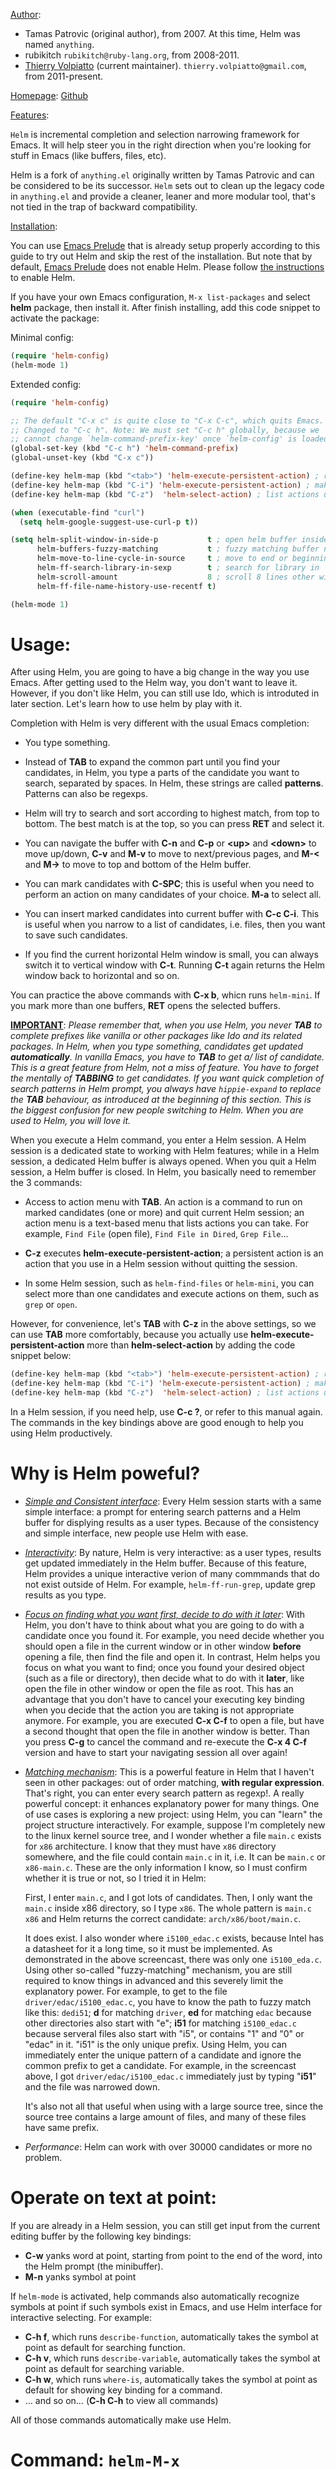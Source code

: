 #+TITLE:
_Author_:

- Tamas Patrovic (original author), from 2007. At this time, Helm was
  named =anything=.
- rubikitch =rubikitch@ruby-lang.org=, from 2008-2011.
- [[https://github.com/thierryvolpiatto][Thierry Volpiatto]] (current maintainer). =thierry.volpiatto@gmail.com=, from 2011-present.
  
_Homepage_: [[https://github.com/emacs-helm/helm][Github]]

_Features_:

=Helm= is incremental completion and selection narrowing framework for
Emacs. It will help steer you in the right direction when you're
looking for stuff in Emacs (like buffers, files, etc).

Helm is a fork of =anything.el= originally written by Tamas Patrovic and
can be considered to be its successor. =Helm= sets out to clean up the
legacy code in =anything.el= and provide a cleaner, leaner and more
modular tool, that's not tied in the trap of backward compatibility.

_Installation_:

You can use [[https://github.com/bbatsov/prelude][Emacs Prelude]] that is already setup properly according to
this guide to try out Helm and skip the rest of the installation. But
note that by default, [[https://github.com/bbatsov/prelude][Emacs Prelude]] does not enable Helm. Please
follow [[https://github.com/bbatsov/prelude#helm][the instructions]] to enable Helm.

If you have your own Emacs configuration, =M-x list-packages= and
select *helm* package, then install it. After finish installing, add
this code snippet to activate the package:

Minimal config:

#+begin_src emacs-lisp
  (require 'helm-config)
  (helm-mode 1)
#+end_src

Extended config:

#+begin_src emacs-lisp
  (require 'helm-config)

  ;; The default "C-x c" is quite close to "C-x C-c", which quits Emacs.
  ;; Changed to "C-c h". Note: We must set "C-c h" globally, because we
  ;; cannot change `helm-command-prefix-key' once `helm-config' is loaded.
  (global-set-key (kbd "C-c h") 'helm-command-prefix)
  (global-unset-key (kbd "C-x c"))

  (define-key helm-map (kbd "<tab>") 'helm-execute-persistent-action) ; rebind tab to run persistent action
  (define-key helm-map (kbd "C-i") 'helm-execute-persistent-action) ; make TAB works in terminal
  (define-key helm-map (kbd "C-z")  'helm-select-action) ; list actions using C-z

  (when (executable-find "curl")
    (setq helm-google-suggest-use-curl-p t))

  (setq helm-split-window-in-side-p           t ; open helm buffer inside current window, not occupy whole other window
        helm-buffers-fuzzy-matching           t ; fuzzy matching buffer names when non--nil
        helm-move-to-line-cycle-in-source     t ; move to end or beginning of source when reaching top or bottom of source.
        helm-ff-search-library-in-sexp        t ; search for library in `require' and `declare-function' sexp.
        helm-scroll-amount                    8 ; scroll 8 lines other window using M-<next>/M-<prior>
        helm-ff-file-name-history-use-recentf t)

  (helm-mode 1)
#+end_src

* Usage:
:PROPERTIES:
:ID:       07fe976f-bf1e-4c16-afb3-b108059921b1
:END:

After using Helm, you are going to have a big change in the way you
use Emacs. After getting used to the Helm way, you don't want to leave
it. However, if you don't like Helm, you can still use Ido, which is
introduted in later section. Let's learn how to use helm by play with
it.

Completion with Helm is very different with the usual Emacs
completion:

- You type something.

- Instead of *TAB* to expand the common part until you find your
  candidates, in Helm, you type a parts of the candidate you want to
  search, separated by spaces. In Helm, these strings are called
  *patterns*. Patterns can also be regexps.

- Helm will try to search and sort according to highest match, from
  top to bottom. The best match is at the top, so you can press *RET*
  and select it.

- You can navigate the buffer with *C-n* and *C-p* or *<up>* and
  *<down>* to move up/down, *C-v* and *M-v* to move to next/previous
  pages, and *M-<* and *M->* to move to top and bottom of the Helm
  buffer.

- You can mark candidates with *C-SPC*; this is useful when you need
  to perform an action on many candidates of your choice. *M-a* to
  select all.

- You can insert marked candidates into current buffer with *C-c
  C-i*. This is useful when you narrow to a list of candidates,
  i.e. files, then you want to save such candidates.

- If you find the current horizontal Helm window is small, you can
  always switch it to vertical window with *C-t*. Running *C-t* again
  returns the Helm window back to horizontal and so on.

You can practice the above commands with *C-x b*, whicn runs
=helm-mini=. If you mark more than one buffers, *RET* opens the
selected buffers.

*_IMPORTANT_*: /Please remember that, when you use Helm, you never *TAB*/
/to complete prefixes like vanilla or other packages like Ido and its/
/related packages. In Helm, when you type something, candidates get/
/updated *automatically*. In vanilla Emacs, you have to *TAB* to get a//
/list of candidate. This is a great feature from Helm, not a miss of/
/feature. You have to forget the mentally of *TABBING* to get/
/candidates. If you want quick completion of search patterns in Helm/
/prompt, you always have =hippie-expand= to replace the *TAB*/
/behaviour, as introduced at the beginning of this section. This is/
/the biggest confusion for new people switching to Helm. When you are/
/used to Helm, you will love it./

When you execute a Helm command, you enter a Helm session. A Helm
session is a dedicated state to working with Helm features; while in a
Helm session, a dedicated Helm buffer is always opened. When you quit
a Helm session, a Helm buffer is closed. In Helm, you basically need
to remember the 3 commands:

- Access to action menu with *TAB*. An action is a command to run on
  marked candidates (one or more) and quit current Helm session; an
  action menu is a text-based menu that lists actions you can
  take. For example, =Find File= (open file), =Find File in Dired=,
  =Grep File=...

- *C-z* executes *helm-execute-persistent-action*; a persistent action
  is an action that you use in a Helm session without quitting the
  session.

- In some Helm session, such as =helm-find-files= or =helm-mini=, you
  can select more than one candidates and execute actions on them,
  such as =grep= or =open=.

However, for convenience, let's *TAB* with *C-z* in the above
settings, so we can use *TAB* more comfortably, because you actually
use *helm-execute-persistent-action* more than
*helm-select-action* by adding the code snippet below:

#+begin_src emacs-lisp
  (define-key helm-map (kbd "<tab>") 'helm-execute-persistent-action) ; rebind tab to do persistent action
  (define-key helm-map (kbd "C-i") 'helm-execute-persistent-action) ; make TAB works in terminal
  (define-key helm-map (kbd "C-z")  'helm-select-action) ; list actions using C-z
#+end_src

In a Helm session, if you need help, use *C-c ?*, or refer to this
manual again. The commands in the key bindings above are good enough
to help you using Helm productively.

* Why is Helm poweful?
:PROPERTIES:
:ID:       260dfe60-eb43-4d20-b1c4-b51af5133a32
:END:
- /_Simple and Consistent interface_/: Every Helm session starts with
  a same simple interface: a prompt for entering search patterns and
  a Helm buffer for displying results as a user types. Because of the
  consistency and simple interface, new people use Helm with ease.

- /_Interactivity_/: By nature, Helm is very interactive: as a user
  types, results get updated immediately in the Helm buffer. Because
  of this feature, Helm provides a unique interactive verion of many
  commmands that do not exist outside of Helm. For example,
  =helm-ff-run-grep=, update grep results as you type.

- /_Focus on finding what you want first, decide to do with it
  later_/: With Helm, you don't have to think about what you are going
  to do with a candidate once you found it. For example, you need
  decide whether you should open a file in the current window or in
  other window *before* opening a file, then find the file and open 
  it. In contrast, Helm helps you focus on what you want to find; once
  you found your desired object (such as a file or directory), then
  decide what to do with it *later*, like open the file in other
  window or open the file as root. This has an advantage that you
  don't have to cancel your executing key binding when you decide that
  the action you are taking is not appropriate anymore. For example,
  you are executed *C-x C-f* to open a file, but have a second thought
  that open the file in another window is better. Than you press *C-g*
  to cancel the command and re-execute the *C-x 4 C-f* version and
  have to start your navigating session all over again!

- /_Matching mechanism_/: This is a powerful feature in Helm that I
  haven't seen in other packages: out of order matching, *with regular
  expression*. That's right, you can enter every search pattern as
  regexp!. A really powerful concept: it enhances explanatory power
  for many things. One of use cases is exploring a new project: using
  Helm, you can "learn" the project structure interactively. For
  example, suppose I'm completely new to the linux kernel source tree,
  and I wonder whether a file =main.c= exists for =x86=
  architecture. I know that they must have =x86= directory somewhere,
  and the file could contain =main.c= in it, i.e. It can be =main.c=
  or =x86-main.c=. These are the only information I know, so I must
  confirm whether it is true or not, so I tried it in Helm:

  [[file:static/helm_projectile.gif][file:static/helm_projectile.gif]]

  First, I enter =main.c=, and I got lots of candidates. Then, I only
  want the =main.c= inside x86 directory, so I type =x86=. The whole
  pattern is =main.c x86= and Helm returns the correct candidate:
  =arch/x86/boot/main.c=.

  It does exist. I also wonder where =i5100_edac.c= exists, because
  Intel has a datasheet for it a long time, so it must be
  implemented. As demonstrated in the above screencast, there was only
  one =i5100_eda.c=. Using other so-called "fuzzy-matching" mechanism,
  you are still required to know things in advanced and this severely
  limit the explanatory power. For example, to get to the file
  =driver/edac/i5100_edac.c=, you have to know the path to fuzzy
  match like this: =dedi51=; *d* for matching =driver=, *ed* for matching
  =edac= because other directories also start with "e"; *i51* for
  matching =i5100_edac.c= because serveral files also start with "i5",
  or contains "1" and "0" or "edac" in it. "i51" is the only unique
  prefix. Using Helm, you can immediately enter the unique pattern of
  a candidate and ignore the common prefix to get a candidate. For
  example, in the screencast above, I got =driver/edac/i5100_edac.c=
  immediately just by typing "*i51*" and the file was narrowed down.

  It's also not all that useful when using with a large source tree,
  since the source tree contains a large amount of files, and many of
  these files have same prefix.

- /Performance/: Helm can work with over 30000 candidates or more no
  problem.

* Operate on text at point:
:PROPERTIES:
:ID:       8de25a41-da8b-42b5-b152-e62ef75d2bfd
:END:
If you are already in a Helm session, you can still get input from the
current editing buffer by the following key bindings:

- *C-w* yanks word at point, starting from point to the end of the
  word, into the Helm prompt (the minibuffer).
- *M-n* yanks symbol at point

If =helm-mode= is activated, help commands also automatically
recognize symbols at point if such symbols exist in Emacs, and use
Helm interface for interactive selecting. For example:

- *C-h f*, which runs =describe-function=, automatically takes the
  symbol at point as default for searching function.
- *C-h v*, which runs =describe-variable=, automatically takes the
  symbol at point as default for searching variable.
- *C-h w*, which runs =where-is=, automatically takes the
  symbol at point as default for showing key binding for a command.
- ... and so on... (*C-h C-h* to view all commands)

All of those commands automatically make use Helm.

* Command: =helm-M-x=
:PROPERTIES:
:ID:       500a1c68-ab43-40a5-97c3-5d556a9f748d
:END:
_Key binding_:

No key binding. We should give it one:

#+begin_src emacs-lisp
    (global-set-key (kbd "M-x") 'helm-M-x)
#+end_src

_Description_:

=M-x= and see the difference. You will see a buffer that lists
commands in Emacs. Some of you may not like it because it seems
overkill at first. However, even if you really don't like, please bear
with me until the end.

Now, type =li pa=; that's right =li= , a space and =pa=. You will see,
=list-packages= is at the top. Surprise! Let's try another input. Now,
type =pa ^li=, and you will receive =list-package= as the first
entry.

=helm-M-x= is also better then the default =M-x=, because it provides
key bindings right next to the commands, and *TAB* provides you the
built-in documentation of that command in another buffer.

*NOTE*: You have to bind =helm-M-x= to *M-x* manually. Otherwise, you
 still get Helm completion, but using the vanilla *M-x* that does not
 provides the above features like showing key bindings and *TAB* to
 open built-in documentation. Another important thing is, you have to
 pass prefix argument *AFTER* you run =helm-M-x=, because your prefix
 argument will be displayed in the modeline when in =helm-M-x=
 buffer. Passing prefix argument *BEFORE* =helm-M-x= *has no effect*.

_Demo_:

[[file:static/part3/helm-m-x.gif][file:static/part3/helm-m-x.gif]]

* Command: =helm-show-kill-ring=
:PROPERTIES:
:ID:       77b4d145-c280-4ed4-98a7-d645fe1d18bf
:END:
_Key binding_:

No key binding. We should give it one:

#+begin_src emacs-lisp
    (global-set-key (kbd "M-y") 'helm-show-kill-ring)
#+end_src

_Description_:

Do you remember that =C-y= [[http://tuhdo.github.io/emacs-tutor.html#sec-7-15][cycle the kill ring]]? However, working with
default kill ring is painful because you have a burden to remember an
invisible thing, that is the kill ring, at which position you kill
what. To view the kill ring, you have to *C-h v* and type =kill-ring=
to see content of the kill ring, and it is not pretty.

=helm-show-kill-ring= solves this problem: Helm shows the kill ring in
a readable format and allows you to narrow down by entering
sub-strings of candidates. You are freed from the cognitive burden of
the default *M-y*.

If you follow my Helm configuration, =M-y= binds to
=helm-show-kill-ring=. Try it and see! Much easier than the default.

_Demo_:

=helm-kill-ring= in action (the demo starts when you see START in the
minibuffer):

[[file:static/part3/helm-kill-ring.gif][file:static/part3/helm-kill-ring.gif]]

* Command: =helm-mini=
:PROPERTIES:
:ID:       0386c827-7f5d-4056-bf4d-8d0fc01fc1ab
:END:
_Key binding_:

No key binding. We should give it one:

#+begin_src emacs-lisp
    (global-set-key (kbd "C-x b") 'helm-mini)
#+end_src

=helm-mini= comprises of multiple sources:

- Current opening buffers, under the header =Buffers=.
- Recently opened files, under the header =Recentf=.
- Allow you to create a new buffer by pressing *RET*, under the header
  =Create Buffer=.

You can move back and forth between the groups by using *<left>* and
*<right>* arrow keys. Or you can just scroll down/up with *C-v* and
*M-v*.

You can filter out buffers by major mode using the pattern
=*<major-mode>=. For example, =*dired= narrows to only Dired
buffers. You can also filter out buffers that belong to a major mode
by adding =!= to the pattern. For example, =*!dired= select all buffers
that are not in Dired mode.

You can also select buffers in a specific directory by using the pattern
=/directory=. For example, =/.emacs.d/= narrows to buffers that are
only inside =.emacs.d=. Add =!= before the pattern for reverse
version. For example, =!/.emacs.d/= narrows to buffers not in
=.emacs.d=.

You can even use =helm-mini= to narrow to buffers that contains a
regexp in their contents, by appending =@= before the search
pattern. For example, you can select buffers that only contain the
string "test": =@test=. If you want to see the locations of the string
in the buffers, mark all the buffer with *M-a* and *C-s* while in
=helm-mini= session, to switch to =helm-moccur=. You can mark buffers
to search by *C-SPC*. When you switch to =helm-moccur=, matches that
are in selected buffers are displayed. You can also perform =occur=
only on the current buffer with prefix argument: *C-u C-s*; this is
useful when you already marked buffers but don't want to unmark just
to view only in a buffer. However, in general, you won't need *C-u
C-s*.

Meaning of colors and prefixes for buffers:

- Remote buffers are prefixed with '@'.
- Red => Buffer have its file modified on disk by an external
  process.
- Indianred2 => Buffer exists but its file have been deleted.
- Orange => Buffer is modified and its file not saved to disk.
- Italic => A non-file buffer.

Some Emacs themes change the colors. You should check the
corresponding colour in your color themes.

Example:

- If I enter in pattern prompt: =*lisp ^helm @moc=, Helm will narrow
  down the list by selecting only buffers that are in lisp mode, start
  by helm and match "moc" in their contents.

- If I want to specify more than one major-mode, separate them with
  =,=, e.g =*!lisp,!sh,!fun= will list all buffers but the ones in
  lisp-mode, sh-mode and fundamental-mode.

- If I enter in pattern prompt: =*lisp ^helm moc=. Notice there is no
  =@= this time helm will look for lisp mode buffers starting by
  "helm" and have "moc" in their name.

- If I enter in pattern prompt: =*!lisp !helm= Helm will narrow down
  to buffers that are not in "lisp" mode and that do not match "helm".

- If I enter in pattern prompt: =/helm/ w3= Helm will narrow down
  buffers that are in any "helm" sub-directory and matching w3.

 =helm-mini= is like an interactive version of =ibuffer=.

_Demo_:

[[file:static/part3/helm-mini.gif][file:static/part3/helm-mini.gif]]

The demo starts when you see Eval: START in the minibuffer. Note that
the demo used =helm-buffers-list=, but it's almost the same as
=helm-mini=. The only difference is that =helm-buffers-list= uses
=ido-virtual-buffers= for listing recently used files, while
=helm-mini= uses =recentf=.

- All the C buffers are selected using the pattern =*C=. In the demo,
  I also select Tcl buffers with *Tcl and then switched back to C 
  buffers with =*C=.

- I only want to have buffers that contains only the string
  =crash=. To do that, I add a space, then add the pattern
  =@crash=. After the initial search pattern, I hand over the current
  highlighting  buffer to =helm-moccur= (=moccur= with Helm interface)
  using *C-s*. Candidates can be filtered gradually by adding more
  pattern, i.e. I added memory to filtered down to buffers that
  contain the string "memory" among the buffers that are containing
  =crash=. You can also mark multiple with *C-SPC* or mark all buffers
  with *M-a* to search all listing buffers in =helm-mini=.

- As you can see, as you filtered out, the number of candidates
  decreases, as displayed in the modeline. At the end, there were 12
  buffers remained as the result of filtering, down from the total 253
  buffers.

The demo above is part of [[https://github.com/emacs-helm/helm#advanced-usage][Helm's homepage]] now.

_Similar Commands_:

- =helm-for-files=: this command lists buffers and recent files and
  files in current directory. However, when no match is found,
  =helm-mini= asks if you want to create a new buffer by highlighting
  the only entry that look like this:

  [[file:static/helm-new-file-buffer.gif][file:static/helm-new-file-buffer.gif]]

  while =helm-for-files= starts a =helm-locate= session to search in
  file system for the desired file. By default, =helm-for-files= binds
  to  =<prefix> f= (current prefix is *C-c h*).

- =helm-buffer-list=: similar to =helm-mini=, but instead of listing
  recent files from =recentf=, it uses =ido-virtual-buffers=, which is
  a list of recently visited files managed by =ido=. The virtual
  buffers do not contain path in it. Depends on preference, you can
  use this command in place of =helm-mini=.

* Command: =helm-find-files=
:PROPERTIES:
:ID:       b71abd6c-cb29-4b64-a55f-29bd75937c11
:END:
_Key binding_:

*<prefix> C-x C-f* or *C-x C-f* (prefix is *C-x c* by default, or
*C-c h* if set). This is a rather long key sequence, and
*=helm-find-files= deserves a better binding:

#+begin_src emacs-lisp
  (global-set-key (kbd "C-x C-f") 'helm-find-files)
#+end_src

_Description_:

=helm-find-files= is file navigation on steroid:

- =helm-find-files= can fuzzy match candidates in current
  directory. e.g "fob" or "fbr" will complete "foobar".

- You can also execute persistent action, which is bound to *C-z* (by
  default) or *TAB* if you use my configuration, to narrow the current
  highlighting candidate; *C-z* or *TAB* again to view content of the
  buffer. You can scroll the other buffer up/down by *M-<next>* and
  *M-<prior>*.

- Alternatively, you can *C-j* to narrow to the highlighting candidate
  and *C-j* again to view the content of other buffer. *C-l* to go
  back.

- You can also go up one directory level with *C-l*. *_NOTE_*: if you
  use *C-l*, Helm goes up one level and the cursor is on the directory
  you've just got out. If you want to go up and have the cursors on
  the parent directory, in Helm prompt, enter =../=. 

- To create a directory, enter a new name that does not exist in the
  current directory and append =/= at the end. After you created a
  directory, Helm continues in that directory.

- To create a new file, enter a name and select the top row that has
  the symbol =[?]= next to it. By default, Helm always selects the
  first match in the directory.

- You can invoke =grep= on the current highlighting entry by
  *C-s*. *C-u C-s* to perform recursive grep.

- Enter =~/= at end of pattern to quickly reach home directory.

- Enter =/= at end of pattern to quickly reach root of your file system.

- Enter =./= at end of pattern to quickly reach `default-directory'
  (initial start of session). If you are in `default-directory' move
  cursor on top.

You can perform more actions on the highlighted entry by running
=helm-select-action=, which is bound to *TAB* by default and *C-z* in
my configuration. The guide for each action in the action menu is
written in the guide [[http://tuhdo.github.io/helm-projectile.html][Exploring large projects with Projectile and Helm
Projectile]]. It is written there because you will end up using
[[https://github.com/bbatsov/projectile][Projectile]] (a project manage for Emacs, introduced in later section)
to navigate to files much more efficient, anywhere and anytime you
need.

_Demo_: 

I only needed to type into the prompt a few character to get the
candidate I wanted among many candidates. The demo starts when you see
START in the minibuffer:

[[file:static/part3/helm-find-files.gif][file:static/part3/helm-find-files.gif]]

**** _Find file at point_:
:PROPERTIES:
:ID:       a70d8543-d81d-42f6-bd80-f0d459ed1a8c
:END:

Do you know the command =ffap=? It was introduced in part 1, but here
is the demo:

[[file:static/ffap.gif][file:static/ffap.gif]]

=helm-find-files= can do that too: all you need to do is moving your
point on a proper filepath, and Helm will reach the correct path for
you, similar to the screenshot. Now, you have no longer to use a
separate command for open file at point, but using the same *C-x
C-f*. It's really convenient.

**** _File and directory histories_:
:PROPERTIES:
:ID:       e1b80059-4a23-4a65-adb7-916764b47695
:END:

With prefix argument before running =helm-find-files=, Helm displays a
list of visited directories. Select one at point transfer
=helm-find-files= to that directory and you can start navigating
there.

During a =helm-find-files= session, you can get a list of visited
files and directories with *C-c h*. From there, the default action is
*RET* to open the file/directory at point, or continue with
=helm-find-files= starting at that file/directory.

You can use *M-p* and *M-n* to move back and forth between previously
visited directory.

* Command: =helm-ff-do-grep=, Live grep in Helm
:PROPERTIES:
:ID:       ded88dfc-ea36-4650-856b-b7e176836f46
:END:

_Key binding_: 

From within a =helm-find-files= session, you can invoke
=helm-ff-run-grep= with *C-s* to search a file/directory on
highlighted entry in the Helm buffer. With prefix argument *C-u*,
recursively grep a selected directory.

You can also save the result into a Grep buffer using the action
=Save results in Grep buffer=. Note that this Grep buffer is created
by Helm, not the default Emacs grep buffer. It has minimal key
bindings. In ~*hgrep*~ buffer, press *C-h m* to view all key
bindings.

_Description_:

Every time you type in a character, =helm= updates =grep= result at
that very moment. You can use =ack-grep= to replace =grep= with this
setting:

#+begin_src emacs-lisp
  (when (executable-find "ack-grep")
    (setq helm-grep-default-command "ack-grep -Hn --no-group --no-color %e %p %f"
          helm-grep-default-recurse-command "ack-grep -H --no-group --no-color %e %p %f"))
#+end_src

_Demo_:

[[file:static/live_grep.gif][file:static/live_grep.gif]]

* Command: =helm-semantic-or-imenu=
:PROPERTIES:
:ID:       57d8eda0-9f2d-4aaf-b85d-3bcd261c40e8
:END:
_Key binding_:

*<prefix> i* (prefix is *C-x c* by default, or *C-c h* if set).

_Description_:

The Imenu facility offers a way to find the major definitions,
such as function definitions, variable definitions in a file by
name. You can run =imenu= command individually.

Semantic is a package that provides language-aware editing
commands based on 'source code parsers'.  When enabled, each file
you visit is automatically parsed. Semantic provides execellent
supports for C/C++. To enable Semantic mode, execute
=(semantic-mode 1)=.

Helm offers an interface to both Semantic and Imenu at the same
time: If `semantic-mode' is active in the current buffer, then use
semantic for generating tags, otherwise fall back to =imenu=. If
point is on a symbol, helm feeds the symbol into input prompt by
default.

=helm-semantic-or-imenu= works with many modes like C/C++, Java,
Python, Ruby, Emacs Lisp and Lisp in general, shell script,
Org-mode...

_Usage_:

- Invoke the command (by default, *C-c h i*).

- You can use the arrow keys or *C-p/C-n* to move up and down between
  candidates. You can also use *C-<down>* and *C-<up>*; as you move the
  highlighter between tags inside Helm Semantic buffer, point moves to
  the tag location as well.

- A nice feature of =helm-semantic-or-imenu= is that whenever you
  activate the command, and if point is inside a type of Semantic tags
  (such as function definition), the highlighter is positioned at the
  tag in the Helm buffer. This, in combination with *C-<down>* and
  *C-<up>* to move between definitions in your buffer.

Helm gives you a finer control: you can move between functions using
=beginning-of-defun= (bound to *C-M-a*) and =end-of-defun= (bound to
*C-M-e*), but it will also move point and scroll your buffer. Using
=helm-semantic-or-imenu=, you have similar behaviour and you have more
choices: either to return back to original position where you invoke
=helm-semantic-or-imenu= using =C-g= because you only need to look up
function interface (i.e. to see what kinds of parameters a function
accepts), or jump to the tag location with =RET=. Currently, only
Semantic part of =helm-semantic-or-imenu= is supported. If a buffer
only has =imenu= support from the command, you won't be able to use
this feature.

=helm-semantic-or-imenu= provides these types of Semantic tags: 

- =Dependencies=: the dependencies of the current file as defined by
  the current major mode. For example, =Dependencies= in C/C++ are
  header files and when execute persistent action on a dependency,
  point moves to the location of that include header file in the
  current  buffer.

- =Variables=: variables defined in current buffer.
- =Functions=: function defined in current buffer
- =Provides=: modules that this buffer provides; for example, =(provide
  ...)= expression in Emacs Lisp.

If you want to filter a type of tags, enter caret character =^=
(beginning of line in regex) and follow the first character of that
type. For example, if I want to see only function tags, type =^f= in
the prompt.

_Demo 1_:

DEMO (begin when =START DEMO= is in minibuffer):

- First, I use =helm-semantic-or-imenu= to move to the function
  helm-define-key-with-subkeys and move point there.

- Then, I start =helm-semantic-or-imenu= again and
  helm-define-key-with-subkeys is pre-selected.

- Then, I move point to the variable =helm-map= and execute
  =helm-semantic-or-imenu= again on two function: =helm-next-source=
  and =helm-previous-source=. This time, instead of showing the
  current semantic tag I'm operating in (which is =helm-map=), it
  shows the other two tags in Helm Semantic buffer. This is because I
  supplied a prefix argument before running the command.

  [[file:static/part3/helm-semantic-or-imenu-2.gif][file:static/part3/helm-semantic-or-imenu-2.gif]]

_Demo 2_:

Here is =helm-semantic-or-imenu= in action, please notice the
"pattern: " prompt in the minibuffer:

- At first, I narrow to candidates that are functions with this
  pattern in the prompt: =Functi=.

- Then, I narrow to candidates that are functions and contains
  =void= in it with this pattern: =functi void=, effectively
  select functions that have type =void= *or* accept =void= arguments.

- Then, I narrow to candidates that are functions and contains =int=
  in it with this pattern: =functi int=, effectively select functions
  that have type =int= *or* accept =int= arguments.

- Then, I narrow to candidates that are variables and contains =u16=
  in it, effectively select only variables that have type =u16=; the
  same for =u32= in the demo.

  [[file:static/part3/helm-semantic-or-imenu.gif][file:static/part3/helm-semantic-or-imenu.gif]]

*RET* to visit the the candidate location. The above examples are just
demonstration. You can narrow to anything you want with search
patterns separated by spaces, i.e. you can use two string, one is
"func" and one is part of a function name, and Helm can narrow to it
fine.

In the demo, you see things like =class u16= and =class u32=; that is
because =u16= and =u32= are defined by typedef.

* Command: =helm-man-woman=
:PROPERTIES:
:ID:       2578b1bd-7ae9-4250-b701-c9191603404f
:END:
_Key binding_:

*<prefix> m* (prefix is *C-x c* by default, or *C-c h* if set).

_Description_:

With =helm-man-woman=, you can quickly jump to any man entry using
Helm interface, either by typing in Helm prompt or if point is on a
symbol, get a man page at point. To enable man page at point, add the
following code:

#+begin_src emacs-lisp
  (add-to-list 'helm-sources-using-default-as-input 'helm-source-man-pages)
#+end_src

Demo:

[[file:static/part3/helm-man-woman.gif]]

* Command: =helm-find=
:PROPERTIES:
:ID:       b7a95407-8629-48c4-bc9c-d0a391c95478
:END:
_Key binding_:

*<prefix> /* (prefix is *C-x c* by default, or *C-c h* if set).

_Description_:

Normally, you use =find= command with arguments in terminal, then
press RET and wait for a big list of result, and if the result is not
as expected, repeat the whole thing. You can shorten this process by
interactively get results from Unix =find= for every character you
enter into Helm prompt.

You can separate search patterns by spaces. However, since Helm is
using Unix =find= utility, you have to enter search patterns according
to the search string of =find=; use =helm-man-woman= to read =find=
man page.

By default, invoking =helm-find= only searches current directory. With
prefix argument =C-u= (i.e. =C-u C-c h /=), a prompt asks for a
directory to find. =helm-find= can be invoked within =helm-find-files=
session, by using *C-c /*. To open more than one file, mark candidates
by *C-SPC* or mark all with *M-a*, then *RET*. You can switch to
=helm-find-files= by *C-x C-f*.

If you use =helm-find= on a large directory and feel the update is too
sluggish, you can always suspend the live updating with *C-!* and
resume the live updating with *C-!* later.

_Demo_:

[[file:static/part3/helm-find.gif][file:static/part3/helm-find.gif]]

* Command: =helm-locate=
:PROPERTIES:
:ID:       0e8e485d-c539-4175-9c81-9c8f9f17f608
:END:
_Key binding_:

*<prefix> l* (prefix is *C-x c* by default, or *C-c h* if set).

_Description_:

Similar to =helm-find=, but use =locate= command and accepts search
patterns according to =locate= input. Use =helm-man-woman= to read
=locate= man page.

To use local database, execute =helm-locate= with prefix argument
=C-u=. You can also customize Helm to use =locate= with arguments of
your choice:

#+begin_src emacs-lisp
  (setq helm-locate-command "locate %s -e -A --regex %s")
#+end_src

If you use =helm-locate= on a large directory and feel the update is
too sluggish, you can always suspend the live updating with *C-!* and
resume the live updating with *C-!* later.

_Demo_:

[[file:static/part3/helm-locate.gif][file:static/part3/helm-locate.gif]]

* Command: =helm-occur=
:PROPERTIES:
:ID:       5fe9a6c3-5af2-4b4a-94ff-5849560c831f
:END:
_Key binding_:

*<prefix> M-s o* (prefix is *C-x c* by default, or *C-c h* if
set). Since this is a rather long binding, we should bind a more
convenient key sequence:

#+begin_src emacs-lisp
  (global-set-key (kbd "C-c h o") 'helm-occur)
#+end_src

_Description_:

Similar to =occur=, but using Helm interface. As you type, matching
lines are updated immediately. This is convenient when you want to
have a list of matches in the current buffer to jump back and
forth. *TAB* to temporary move point to the location of current
highlighting match. *C-g* cancels current Helm session and returns to
the original location where =helm-occur= is invoked. *RET* on a match
jumps to that match.

_Demo_:

You can see that candidates kept getting updated when I was
typing. The demo starts when you see START in the minibuffer.

[[file:static/part3/helm-occur.gif][file:static/part3/helm-occur.gif]]

* Command: =helm-apropos=
:PROPERTIES:
:ID:       479cdaab-0aba-48b8-b4d2-b026d23eb41a
:END:
_Key binding_:

*<prefix> a* (prefix is *C-x c* by default, or *C-c h* if set).

_Description_:

Pre-configured helm to describe commands, functions, variables and
faces - all in one command!. It is similar to *C-h a* which runs
=apropos-command=, but interactive includes more than just commands.

* Command: =helm-info-*=
:PROPERTIES:
:ID:       93e5fcb9-231b-43b8-81df-501a59bca2b6
:END:
_Key binding_:

*<prefix> h <key>* (prefix is *C-x c* by default, or *C-c h* if
set); *<key>*, by defaults, is one of *g*, *i* or *r*:

| Key            | Binding                       |
|----------------+-------------------------------|
| *<prefix> h g* | Command: =helm-info-gnus=     |
| *<prefix> h i* | Command: =helm-info-at-point= |
| *<prefix> h r* | Command: =helm-info-emacs=    |
|----------------+-------------------------------|

_Description_:

So, the prefix for info commands is =<prefix> h=. You can think of =h=
as stands for *help* and *<key>* is one of the info topic to make it
easier to remember and recall.

=helm= offers a wide ranges of info commands for various topics. =M-x
helm info= to see these commands, i.e. =helm-info-as=,
=helm-info-gdb=... You can search for info nodes easily with Helm
interface and *TAB* on an entry to view. *M-<next>* moves to the next
page, *M-<prior>* moves to the previous page in the other buffer. 

You can have more =helm-info-= commands, such as:

- =helm-info-gdb=.
- =helm-info-find=.
- =helm-info-elisp=.
....

Use =M-x helm-info= to see the list of =helm-info-= commands using the
default info prefix: =<prefix> h= or key bindings of your choice.

* Command: =helm-resume=
:PROPERTIES:
:ID:       9d698347-33ee-447d-9fd1-eb01e9770dbb
:END:
_Key binding_:

 *<prefix> b* (prefix is *C-x c* by default, or *C-c h* if set).

_Description_:

This command allows you to resume the previous Helm session, along
with your previous patterns in the prompt. For example, if your
last helm session was =helm-ff-run-grep= and you entered patterns in
Helm prompt, =helm-resume= resumes that session along with your
previous input.

With prefix argument, =helm-resume= allows you to choose among all
existing Helm buffers. =helm-mini= or =helm-buffer-list= does not
show existing Helm buffers; they ignore it by default; but if you
run =ibuffer=, you will see a list of Helm buffers visible
there. Don't kill them or you won't be able to resume.

This is really convenient when you have complex input ,and
preparation steps. For example, if you have multiple regexp
patterns in your previous Helm session, then you don't have to
type it again. Or in your previous Helm session, you have to
travel to a deep directory, and =helm-resume= helps you to reuse
your previous session without going through all the troubles
again.

* Command: =helm-all-mark-rings=
:PROPERTIES:
:ID:       12d8e9d0-1a43-434f-8398-6bb5deb729df
:END:
_Key binding_:

*<prefix> C-c SPC* (prefix is *C-x c* by default, or *C-c h* if
set). This is a rather long key sequence, this command deserves a
better binding, for example:

#+begin_src emacs-lisp
  (global-set-key (kbd "C-h SPC") 'helm-all-mark-rings)
#+end_src

_Description_:

One handy command. It allows you to view the content of the both the
local and global mark rings in a friendly interface, so you can always
jump back to where you were. Without this command, if you want to view
the mark rings, you have to run *M-:* and enter =mark-ring= or
=global-mark-ring= to view  their contents. And even so, Emacs only
displays the bare content of the =mark-ring= and =global-mark-ring=
lists, which is the line number and its buffer like this:

=(#<marker at 23614 in helm.org> #<marker at 2343 in setup-helm.el> #<marker at 4280 in helm.org> #<marker in no buffer> #<marker at 1271 in helm.org> #<marker at 643 in emacs-tutor.org> #<marker in no buffer> #<marker at 1 in setup-applications.el> #<marker at 1 in emacs-tutor3.org>)=

With =helm-all-mark-rings=, you have this nice interface with line
content and syntax highlighting:

[[file:static/part3/helm-all-mark-rings.gif][file:static/part3/helm-all-mark-rings.gif]]

* Command: =helm-regexp=
:PROPERTIES:
:ID:       2990875c-646a-4109-b8b4-1f8ea951e78d
:END:
_Key binding_:
*<prefix> r* (prefix is *C-x c* by default, or *C-c h* if set).

_Description_:

Pre-configured helm to build regexps. This commands is useful when you
want to test out regexp interactively. Following actions are
available if *C-z*:

| Key    | Action                                                    |
|--------+-----------------------------------------------------------|
| *[f1]* | =Kill regexp as sexp=                                     |
|        | Saves the regexp as a string in =kill-ring=               |
|--------+-----------------------------------------------------------|
| *[f2]* | =Query Replace Regexp=                                    |
|        | Invoke =query-replace= with current regexp to be replaced |
|--------+-----------------------------------------------------------|
| *[f3]* | =Kill regexp=                                             |
|        | Saves the regexp as is in the current Helm prompt         |
|--------+-----------------------------------------------------------|

_Demo_:

[[file:static/part3/helm-regexp.gif][file:static/part3/helm-regexp.gif]]

* Command: =helm-register=
:PROPERTIES:
:ID:       eba2ce38-e084-4338-8209-cd1c3a8e26b9
:END:
_Key binding_:

*<prefix> C-x r i* (prefix is *C-x c* by default, or *C-c
h* if set). Let's bind it to something else:

#+begin_src emacs-lisp
  (global-set-key (kbd "C-c h x") 'helm-register)
#+end_src

Pre-configured for viewing of Emacs registers. By simply executing
=helm-register=, you can view what is in registers. *RET* or *TAB*
inserts content of highlighting register.

| Key    | Action                               |
|--------+---------------------------------------------|
| *[f1]* | =Insert Register=                   |
|        | Insert register content into buffer         |
|--------+---------------------------------------------|
| *[f2]* | =Append Region to Register=         |
|        | Append an active region to current content  |
|        | in highlighting register                    |
|--------+---------------------------------------------|
| *[f3]* | =Prepend Region to Register=        |
|        | Prepend an active region to current content |
|        | in highlighting register                    |
|--------+---------------------------------------------|

_Demo_:

[[file:static/part3/helm-registers.gif][file:static/part3/helm-registers.gif]]

* Command: =helm-list-emacs-process=
:PROPERTIES:
:ID:       78775761-7c91-4be1-b787-831695dda673
:END:
_Key binding_: 

*<prefix> p* (prefix is *C-x c* by default, or *C-c h* if set).

_Description_:

This command lists processes that Emacs is using. *TAB* kills the
highlighting process.

* Command: =helm-top=
:PROPERTIES:
:ID:       f8adcc89-8421-434d-a8a3-92865d1cbb2a
:END:
_Key binding_:

*<prefix> t* (prefix is *C-x c* by default, or *C-c h* if set).

_Description_:

This command provides Helm interface for =top= program. You can
interact with each process with the following actions:

| Key    | Binding              |
|--------+----------------------|
| *[f1]* | kill (SIGTERM)       |
|--------+----------------------|
| *[f2]* | kill (SIGKILL)       |
|--------+----------------------|
| *[f3]* | kill (SIGINT)        |
|--------+----------------------|
| *[f4]* | kill (Choose signal) |
|--------+----------------------|

=helm-top= specific commands:

| Key       | Binding                  |
|-----------+--------------------------|
| *C-c C-u* | Refresh =helm-top=       |
|-----------+--------------------------|
| *M-C*     | Sort by *shell commands* |
|-----------+--------------------------|
| *M-P*     | Sort by *CPU usage*      |
|-----------+--------------------------|
| *M-U*     | Sort by *user*           |
|-----------+--------------------------|
| *M-M*     | Sort by *memory*         |
|-----------+--------------------------|

=user= and =shell commands= are sorted alphabetically.

_Demo_:

[[file:static/part3/helm-top.gif][file:static/part3/helm-top.gif]]

* Command: =helm-surfraw=
:PROPERTIES:
:ID:       b436e961-79a4-426e-a2a1-23d790390cb1
:END:
_Key binding_:

*<prefix> s* (prefix is *C-x c* by default, or *C-c h* if set).

_Description_:

=surfraw= provides a fast UNIX command line interface to a variety
of popular WWW search engines and other artifacts of power.  It
reclaims google, altavista, dejanews, freshmeat, research index,
slashdot...

=helm-surfraw= provides Helm interface to =surfraw= program that is
easy to use. All you have to do is enter a search term, and then Helm
provides a number of services, such as Google, Stackoverflow... to
use.

_Demo_:

[[file:static/part3/helm-surfraw.gif][file:static/part3/helm-surfraw.gif]]

* Command: =helm-google-suggest=
:PROPERTIES:
:ID:       fe45a7e8-785a-456a-8a16-73c2c4e3a52b
:END:
_Key binding_: 

*<prefix> C-c g* (prefix is *C-x c* by default, or *C-c h* if
set). Let's bind it to something else:

#+begin_src emacs-lisp
  (global-set-key (kbd "C-c h g") 'helm-google-suggest)
#+end_src

_Description_:

This command allows you to interactively enter search terms and get
results from Google in a Helm buffer. Then, you can open one of the
candidates in other services, such as Google, Wikipedia, Youtube,
Imbd, Google Maps, Google News. If you are on Windows, don't type too
fast or, you will have an error and you have to abandon this Helm
session.

_Demo_:

[[file:static/part3/helm-google-suggest.gif][file:static/part3/helm-google-suggest.gif]]

* Command: =helm-color=
:PROPERTIES:
:ID:       6e010b94-e671-40f4-9a5a-31e54ba00bdd
:END:
_Key binding_:
n
*<prefix> c* (prefix is *C-x c* by default, or *C-c h* if set).

_Description_:

If you want to quickly view and copy hexadecimal values of colors,
=helm-color= provides such features. But, =helm-color= is beyond a
mere color picker. The real usage for =helm-color= is for face
customization: the command list ALL available faces, with a preview of
each face in the same row. This makes theme customization really quick
because you can quickly view a face with its color. Because the way
Helm work, you can look at a group of faces together to have a global
view if the colors work well with each other.

=helm-color= contains two groups, with actions in each:

- Colors:

| Key               | Action                                |
|-------------------+---------------------------------------|
| *[f1]* or *C-c N* | =Copy Name=                           |
|                   | Copy color name into kill-ring        |
|-------------------+---------------------------------------|
| *[f2]* or *C-c R* | =Copy RGB=                            |
|                   | Copy hex value into kill-ring         |
|-------------------+---------------------------------------|
| *[f3]* or *C-c n* | =Insert Name=                         |
|                   | Insert color name into current buffer |
|-------------------+---------------------------------------|
| *[f4]* or *C-c r* | =Insert RGB=                          |
|                   | Insert hex value  into current buffer |
|-------------------+---------------------------------------|

- Customize Face: 

| Key    | Action                    |
|--------+---------------------------|
| *[f1]* | =Customize=               |
|        | Open Customization window |
|--------+---------------------------|
| *[f2]* | =Copy Name=               |
|        | Copy face name            |
|--------+---------------------------|

_Demo_:

[[file:static/part3/helm-color.gif][file:static/part3/helm-color.gif]]

* Command: =helm-eval-expression-with-eldoc=
:PROPERTIES:
:ID:       5ff6249d-02a6-449a-98b8-9b40664b32ce
:END:
_Key binding_:

*<prefix> C-:* (prefix is *C-x c* by default, or *C-c h* if
set). *C-:* is a bit difficult to press, it would be better with:

#+begin_src emacs-lisp
  (global-set-key (kbd "C-c h M-:") 'helm-eval-expression-with-eldoc)
#+end_src

_Description_:

This command allows you to enter Emacs Lisp expressions and get
instant result in a Helm buffer for every character you type. The
changed key binding above makes it easier to remember, since the
stock =eval-expression= binds to *M-:*. So, from now on, to eval
expression without live update, use *M-:*, and with live update, use
*C-c h M-:*. This command is useful when you want to try out a command
with various inputs, and want to see result as fast as
possible.

_Demo_:

[[file:static/part3/helm-eval-expression.gif][file:static/part3/helm-eval-expression.gif]]

* Command: =helm-calcul-expression=
:PROPERTIES:
:ID:       25c713ac-d068-48f9-b518-93df630ed0a2
:END:
_Key binding_:

*<prefix> C-,* (prefix is *C-x c* by default, or *C-c h* if set).

_Description_:

This commands provides a Helm interface for =calc= command. What is
=calc=? According to [[http://www.gnu.org/software/emacs/manual/html_mono/calc.html#Getting-Started][Calc Manual]]:

#+BEGIN_QUOTE
Calc is an advanced calculator and mathematical tool that runs as part
of the GNU Emacs environment. Very roughly based on the HP-28/48
series of calculators, its many features include:

- Choice of algebraic or RPN (stack-based) entry of calculations.
- Arbitrary precision integers and floating-point numbers.
- Arithmetic on rational numbers, complex numbers (rectangular and
  polar), error forms with standard deviations, open and closed
  intervals, vectors and matrices, dates and times, infinities, sets,
  quantities with units, and algebraic formulas.
- Mathematical operations such as logarithms and trigonometric functions.
- Programmer's features (bitwise operations, non-decimal numbers).
- Financial functions such as future value and internal rate of return.
- Number theoretical features such as prime factorization and arithmetic modulo m for any m.
- Algebraic manipulation features, including symbolic calculus.
- Moving data to and from regular editing buffers.
- Embedded mode for manipulating Calc formulas and data directly inside any editing buffer.
- Graphics using GNUPLOT, a versatile (and free) plotting program.
- Easy programming using keyboard macros, algebraic formulas, algebraic rewrite rules, or extended Emacs Lisp. 
#+END_QUOTE

You can enter valid =calc= mathematic expressions such as +, -,*, /,
sin,cos,tan, sqrt.... To make the most out of this command, obviously
you should carefully study =calc= itself with [[http://www.gnu.org/software/emacs/manual/html_mono/calc.html][Calc Manual]].

_Demo_:

[[file:static/part3/helm-calc.gif][file:static/part3/helm-calc.gif]]

* Command: =helm-eshell-history=
:PROPERTIES:
:ID:       ad0fbac6-b78e-42b7-82d4-f95057401ba2
:END:

_Key binding_:

No key binding. Let's bind it to a key to be used in Eshell:

#+begin_src emacs-lisp
  (require 'helm-eshell)

  (add-hook 'eshell-mode-hook
            #'(lambda ()
                (define-key eshell-mode-map (kbd "C-c C-l")  'helm-eshell-history)))
#+end_src

_Description_:

If you usually re-execute an old shell command in Eshell with *M-r*,
then =helm-eshell-history= provides a easy and efficient way to work
with command history. Using stock *M-r*, you have to actively remember
past commands you worked with; otherwise Eshell cannot find the
command. If you forget, you will have to type in the command =history=
to refresh your memory. =helm-eshell-history= combines the two: you
can interactively use regexp to select past commands and get live
feedback with a list of commands that satisfy. Now you don't have to
remember which command exists. Let Helm handles that problem for you.

_Demo_:

[[file:static/part3/helm-eshell-history.gif][file:static/part3/helm-eshell-history.gif]]
* Command: =helm-comint-input-ring=
:PROPERTIES:
:ID:       2c28164f-ddff-4733-8dc1-cddb0b121b4a
:END:
 Similar to =helm-eshell-history=, but is used for =M-x shell=.

 #+begin_src emacs-lisp
   (define-key shell-mode-map (kbd "C-c C-l") 'helm-comint-input-ring)
 #+end_src

* Command: =helm-mini-buffer-history=
:PROPERTIES:
:ID:       2bc57adc-953f-4760-ae6d-330600e46da2
:END:
Do you ever feel uneasy to operate with the minibuffer history when
it's getting large? Like, hundreds of history items? If so, Helm can
help you easily manage a large amount of items in the history list
with ease using Helm interface.

#+begin_src emacs-lisp
  (define-key minibuffer-local-map (kbd "C-c C-l") 'helm-minibuffer-history)
#+end_src

* Package: =helm-projectile=
:PROPERTIES:
:ID:       50cc1f5e-022d-4818-bedf-0a52e7e4615b
:END:
_Author_:  [[https://github.com/bbatsov][Bozhidar Batsov]], =bozhidar@batsov.com=

_Homepage_: [[https://github.com/bbatsov/projectile][Github]]

_Features_:

Provide Helm interface for quickly selecting files in a project using
Projectile.

[[file:static/helm_projectile.gif][file:static/helm_projectile.gif]]

_Installation_:

=M-x list-packages= and select *helm-projectile* package, then install
it. After finish installing, you can start using =helm-projectile=
immediately.

_Usage_:

For basic usage, *C-c p h* to run =helm-projectile= and select files
in your project. Please refer to the [[http://tuhdo.github.io/helm-projectile.html][full guide]].

* Package: =helm-descbind=
:PROPERTIES:
:ID:       3a128b01-725f-4142-bd0d-f9bbd4b715cc
:END:
_Author_

- 2008-2010:    Taiki SUGAWARA, =buzz.taiki@gmail.com=
- 2012-2013     Michael Markert, =markert.michael@googlemail.com=
- 2013-present: Daniel Hackney =dan@haxney.org=

_Homepage_: [[https://github.com/emacs-helm/helm-descbinds][Github]]

_Features_:
Helm Descbinds provides an interface to emacs’ describe-bindings
making the currently active key bindings interactively searchable with
helm.

Additionally you have the following actions

- Execute the command
- Describe the command
- Find the command

_Installation_:

=M-x list-packages= and select *helm-descbind* package, then install
it. After finish installing, add this code snippet to activate the
package:

#+begin_src emacs-lisp
  ;;;;;;;;;;;;;;;;;;;;;;;;;;;;;;;;;;;;;;;;;;;;;;;;;;
  ;; PACKAGE: helm-descbinds                      ;;
  ;;                                              ;;
  ;; GROUP: Convenience -> Helm -> Helm Descbinds ;;
  ;;;;;;;;;;;;;;;;;;;;;;;;;;;;;;;;;;;;;;;;;;;;;;;;;;
  (require 'helm-descbinds)
  (helm-descbinds-mode)
#+end_src

_Usage_:

Enter a prefix key and *C-h* after it. You will see a list of bindings
using Helm interface for narrowing.

